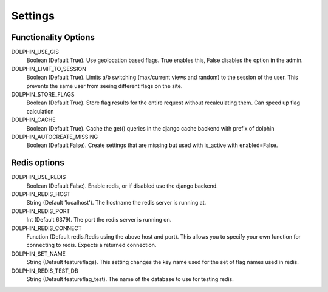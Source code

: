 Settings
========

=====================
Functionality Options
=====================

DOLPHIN_USE_GIS
  Boolean (Default True). Use geolocation based flags. True enables this, False disables the option in the admin.

DOLPHIN_LIMIT_TO_SESSION
  Boolean (Default True). Limits a/b switching (max/current views and random) to the session of the user.
  This prevents the same user from seeing different flags on the site.

DOLPHIN_STORE_FLAGS
  Boolean (Default True). Store flag results for the entire request without recalculating them. Can speed up
  flag calculation

DOLPHIN_CACHE
  Boolean (Default True). Cache the get() queries in the django cache backend with prefix of dolphin

DOLPHIN_AUTOCREATE_MISSING
  Boolean (Default False). Create settings that are missing but used with is_active with enabled=False.

=============
Redis options
=============

DOLPHIN_USE_REDIS
  Boolean (Default False). Enable redis, or if disabled use the django backend.

DOLPHIN_REDIS_HOST
  String (Default 'localhost'). The hostname the redis server is running at.

DOLPHIN_REDIS_PORT
  Int (Default 6379). The port the redis server is running on.

DOLPHIN_REDIS_CONNECT
  Function (Default redis.Redis using the above host and port). This allows you to 
  specify your own function for connecting to redis. Expects a returned connection.

DOLPHIN_SET_NAME
  String (Default featureflags). This setting changes the key name used for the set of flag names used in redis.

DOLPHIN_REDIS_TEST_DB
  String (Default featureflag_test). The name of the database to use for testing redis.
